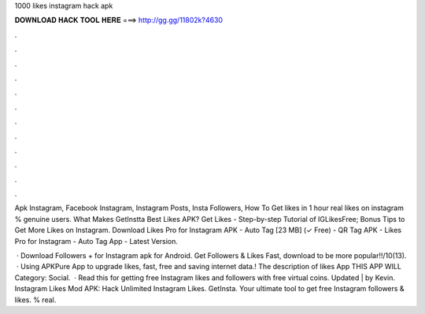 1000 likes instagram hack apk



𝐃𝐎𝐖𝐍𝐋𝐎𝐀𝐃 𝐇𝐀𝐂𝐊 𝐓𝐎𝐎𝐋 𝐇𝐄𝐑𝐄 ===> http://gg.gg/11802k?4630



.



.



.



.



.



.



.



.



.



.



.



.

Apk Instagram, Facebook Instagram, Instagram Posts, Insta Followers, How To Get likes in 1 hour real likes on instagram % genuine users. What Makes GetInstta Best Likes APK? Get Likes - Step-by-step Tutorial of IGLikesFree; Bonus Tips to Get More Likes on Instagram. Download Likes Pro for Instagram APK - Auto Tag [23 MB] (✓ Free) - QR Tag APK - Likes Pro for Instagram - Auto Tag App - Latest Version.

 · Download Followers + for Instagram apk for Android. Get Followers & Likes Fast, download to be more popular!!/10(13).  · Using APKPure App to upgrade likes, fast, free and saving internet data.! The description of likes App THIS APP WILL Category: Social.  · Read this for getting free Instagram likes and followers with free virtual coins. Updated | by Kevin. Instagram Likes Mod APK: Hack Unlimited Instagram Likes. GetInsta. Your ultimate tool to get free Instagram followers & likes. % real.
